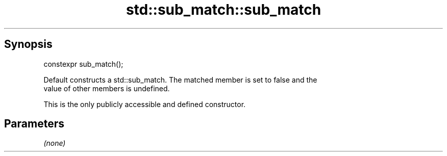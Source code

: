 .TH std::sub_match::sub_match 3 "Sep  4 2015" "2.0 | http://cppreference.com" "C++ Standard Libary"
.SH Synopsis
   constexpr sub_match();

   Default constructs a std::sub_match. The matched member is set to false and the
   value of other members is undefined.

   This is the only publicly accessible and defined constructor.

.SH Parameters

   \fI(none)\fP
